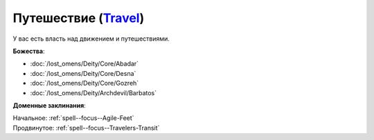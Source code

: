 .. title:: Домен путешествия (Travel Domain)

.. rst-class:: domain
.. _Domain--Travel:

Путешествие (`Travel <https://2e.aonprd.com/Domains.aspx?ID=30>`_)
=============================================================================================================

У вас есть власть над движением и путешествиями.

**Божества**:

* :doc:`/lost_omens/Deity/Core/Abadar`
* :doc:`/lost_omens/Deity/Core/Desna`
* :doc:`/lost_omens/Deity/Core/Gozreh`
* :doc:`/lost_omens/Deity/Archdevil/Barbatos`

**Доменные заклинания**:

| Начальное: :ref:`spell--focus--Agile-Feet`
| Продвинутое: :ref:`spell--focus--Travelers-Transit`
